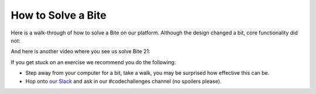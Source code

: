 How to Solve a Bite
==================

Here is a walk-through of how to solve a Bite on our platform. Although the design changed a bit, core functionality did not:

.. raw:: html

    <iframe width="560" height="315" src="https://www.youtube.com/embed/OD0Mc2GMMIA" frameborder="0" allow="accelerometer; autoplay; encrypted-media; gyroscope; picture-in-picture" allowfullscreen></iframe>

And here is another video where you see us solve Bite 21:

.. raw:: html

    <iframe width="560" height="315" src="https://www.youtube.com/embed/Yk13k-_QZ-U" frameborder="0" allow="accelerometer; autoplay; encrypted-media; gyroscope; picture-in-picture" allowfullscreen></iframe>

If you get stuck on an exercise we recommend you do the following:

- Step away from your computer for a bit, take a walk, you may be surprised how effective this can be.

- Hop onto `our Slack <https://pybit.es/pages/community.html>`_ and ask in our #codechallenges channel (no spoilers please).
